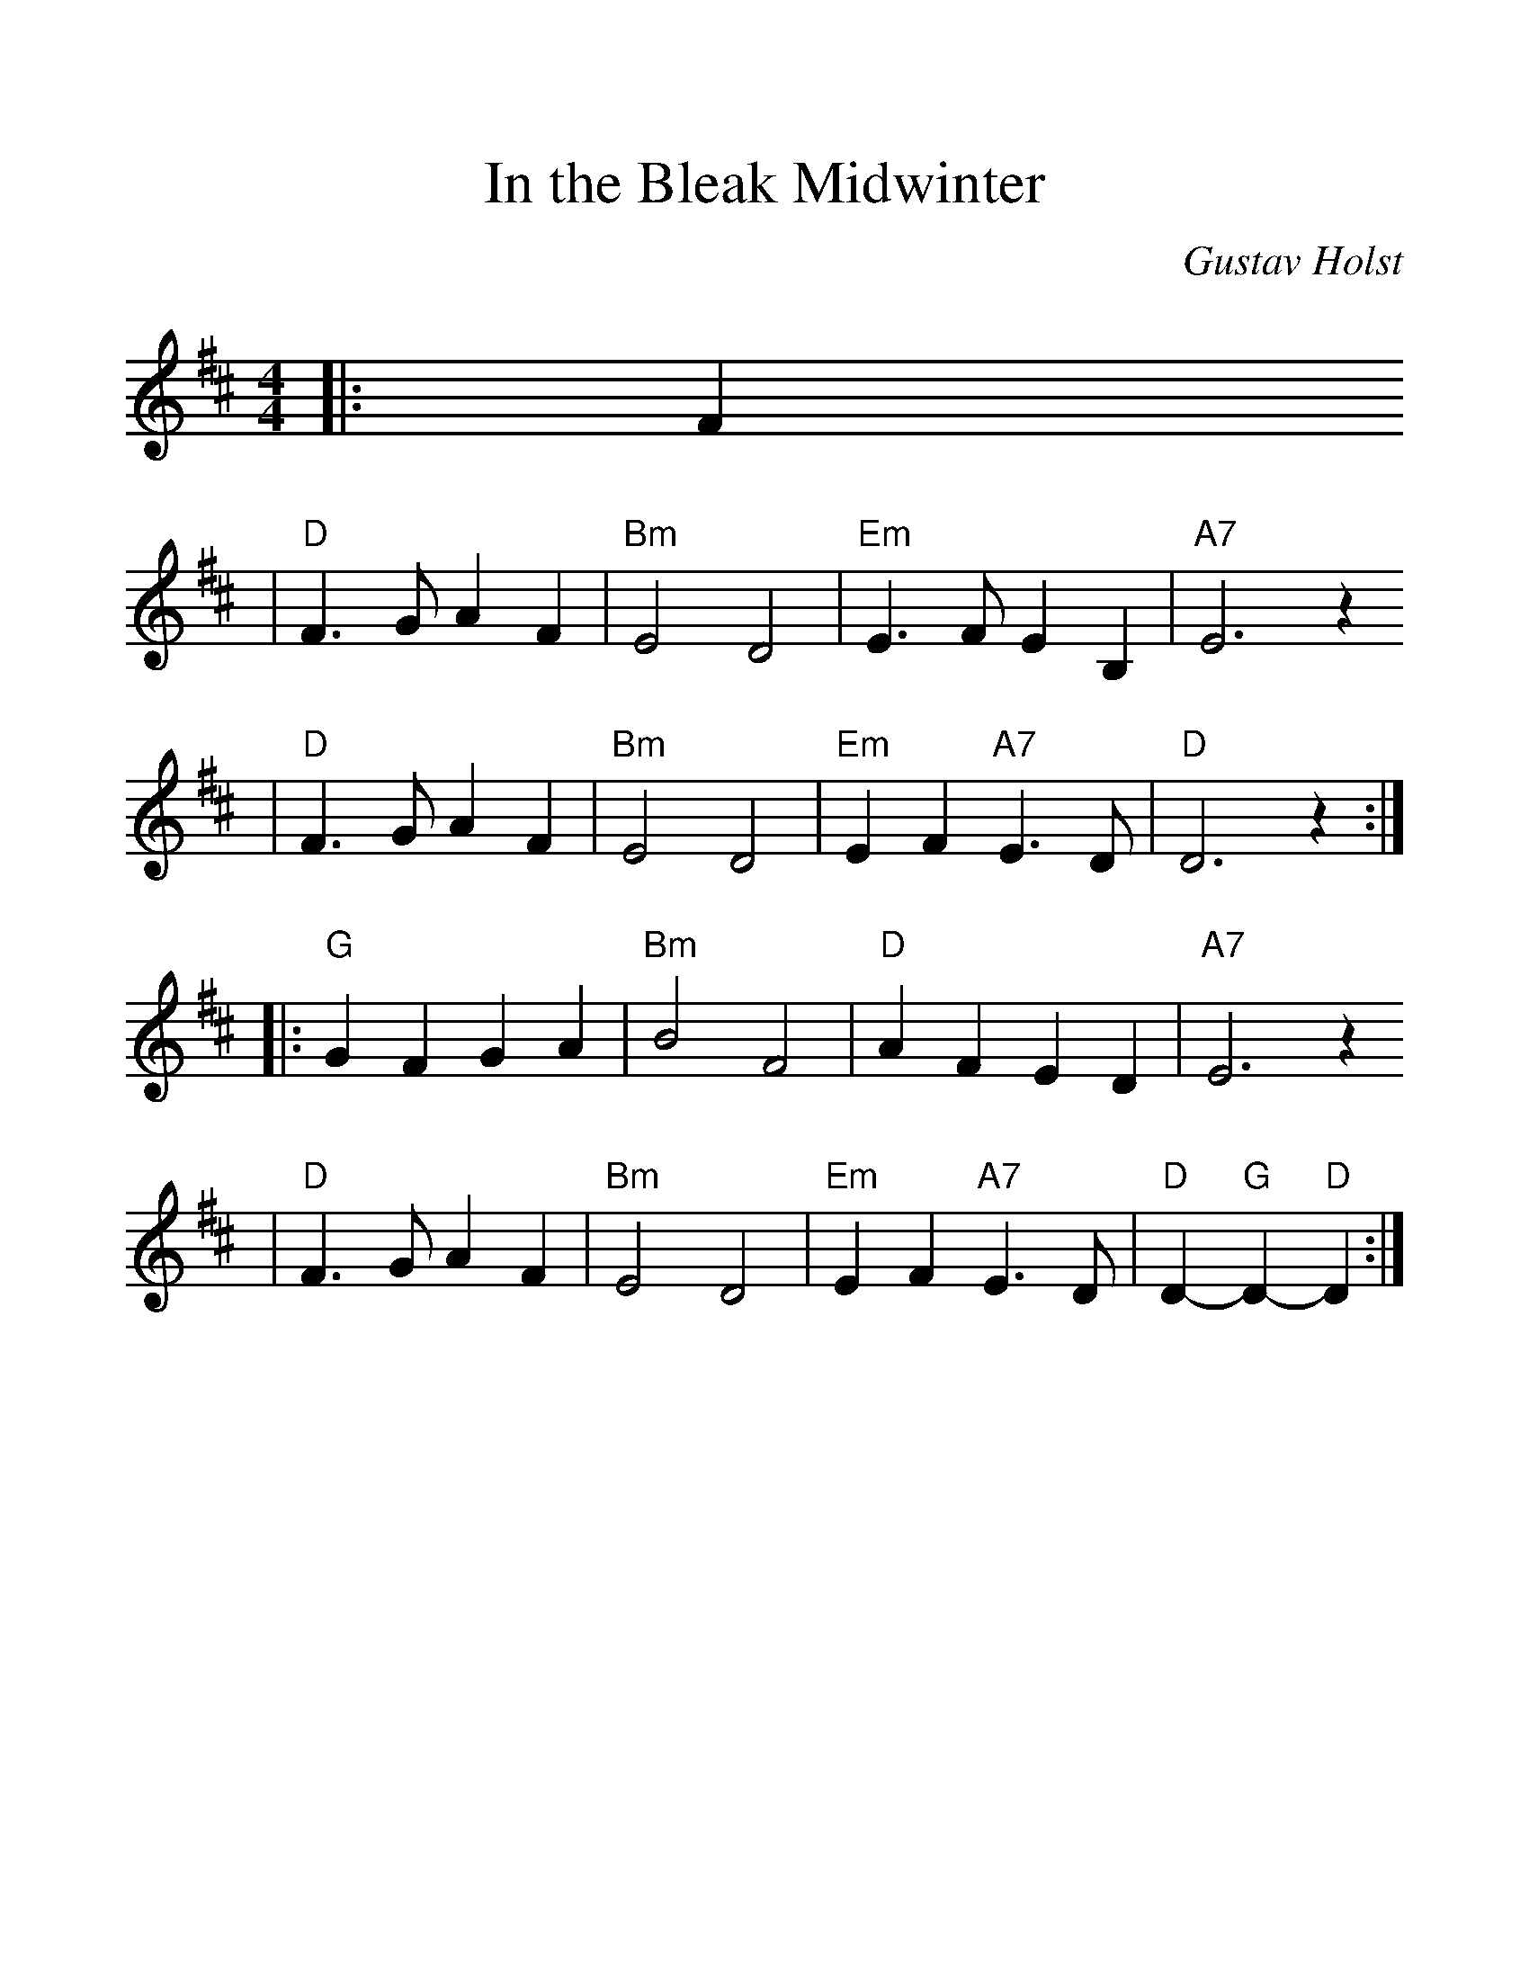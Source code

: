 %%scale 1.2
%%format dulcimer.fmt
X:1
T:In the Bleak Midwinter
C:Gustav Holst
M:4/4
L:1/4
K:D
|:F
|"D"F>G AF | "Bm"E2 D2 | "Em"E>F EB, | "A7"E3 z 
| "D"F>G AF | "Bm"E2 D2 | "Em"EF "A7"E>D | "D"D3 z :|
|:"G"GF GA | "Bm"B2 F2 | "D"AF ED | "A7"E3 z 
| "D"F>G AF | "Bm"E2 D2 | "Em"EF "A7"E>D | "D"D-"G"D-"D"D:|
